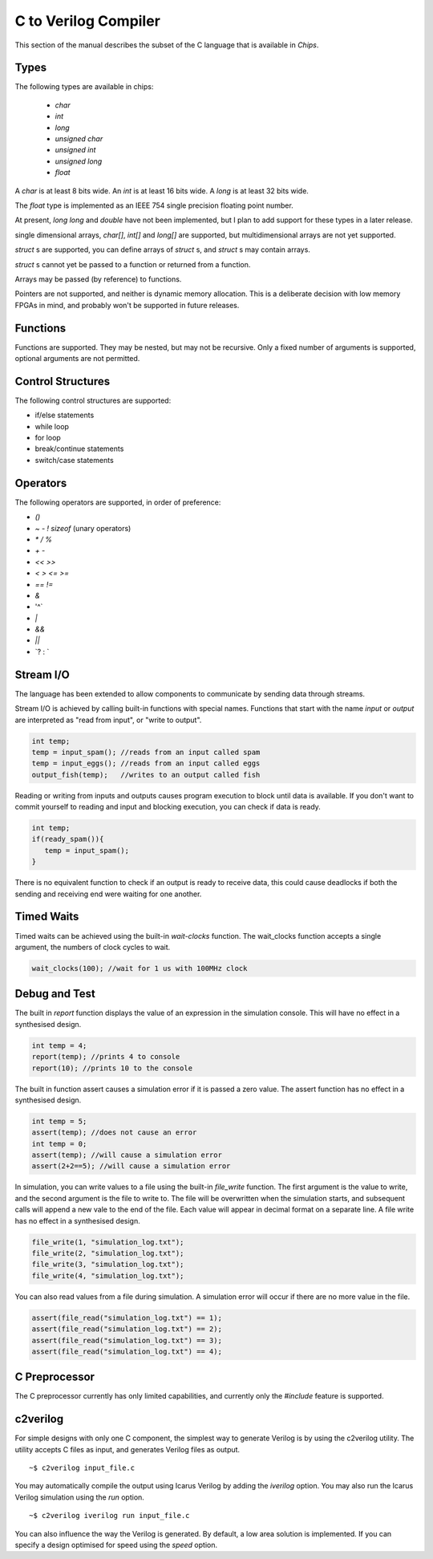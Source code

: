 C to Verilog Compiler
=====================

This section of the manual describes the subset of the C language that is available in *Chips*.

Types
-----

The following types are available in chips:

        + `char`
        + `int`
        + `long`
        + `unsigned char`
        + `unsigned int`
        + `unsigned long`
        + `float`

A `char` is at least 8 bits wide.  An `int` is at least 16 bits wide.  A `long`
is at least 32 bits wide.

The `float` type is implemented as an IEEE 754 single precision floating point
number.

At present, `long long` and `double` have not been implemented, but I
plan to add support for these types in a later release.

single dimensional arrays, `char[]`, `int[]` and `long[]` are supported, but
multidimensional arrays are not yet supported.

`struct` s are supported, you can define arrays of `struct` s, and `struct` s
may contain arrays.

`struct` s cannot yet be passed to a function or returned from a function.

Arrays may be passed (by reference) to functions.

Pointers are not supported, and neither is dynamic memory allocation. This is a
deliberate decision with low memory FPGAs in mind, and probably won't be
supported in future releases.

Functions
---------

Functions are supported. They may be nested, but may not be recursive. Only a
fixed number of arguments is supported, optional arguments are not permitted.

Control Structures
------------------

The following control structures are supported:

+ if/else statements
+ while loop
+ for loop
+ break/continue statements
+ switch/case statements

Operators
---------

The following operators are supported, in order of preference:

+ `()`
+ `~` `-` `!` `sizeof` (unary operators)
+ `*` `/` `%`
+ `+` `-`
+ `<<` `>>`
+ `<` `>` `<=` `>=`
+ `==` `!=`
+ `&`
+ '^`
+ `|`
+ `&&`
+ `||`
+ \`? : `


Stream I/O
----------

The language has been extended to allow components to communicate by sending
data through streams.

Stream I/O is achieved by calling built-in functions with special names.
Functions that start with the name `input` or `output` are interpreted as "read
from input", or "write to output".

.. code-block:: c

    int temp;
    temp = input_spam(); //reads from an input called spam
    temp = input_eggs(); //reads from an input called eggs
    output_fish(temp);   //writes to an output called fish

Reading or writing from inputs and outputs causes program execution to block
until data is available. If you don't want to commit yourself to reading and
input and blocking execution, you can check if data is ready.

.. code-block:: c

    int temp;
    if(ready_spam()){
       temp = input_spam();
    }

There is no equivalent function to check if an output is ready to receive data,
this could cause deadlocks if both the sending and receiving end were waiting
for one another. 

Timed Waits
-----------

Timed waits can be achieved using the built-in `wait-clocks` function. The
wait_clocks function accepts a single argument, the numbers of clock cycles to
wait.

.. code-block:: c
    
    wait_clocks(100); //wait for 1 us with 100MHz clock


Debug and Test
--------------

The built in `report` function displays the value of an expression in the
simulation console. This will have no effect in a synthesised design.

.. code-block:: c

    int temp = 4;
    report(temp); //prints 4 to console
    report(10); //prints 10 to the console


The built in function assert causes a simulation error if it is passed a zero
value. The assert function has no effect in a synthesised design.

.. code-block:: c

    int temp = 5;
    assert(temp); //does not cause an error
    int temp = 0;
    assert(temp); //will cause a simulation error
    assert(2+2==5); //will cause a simulation error

In simulation, you can write values to a file using the built-in `file_write`
function. The first argument is the value to write, and the second argument is
the file to write to. The file will be overwritten when the simulation starts,
and subsequent calls will append a new vale to the end of the file. Each value
will appear in decimal format on a separate line. A file write has no effect in
a synthesised design.

.. code-block:: c

    file_write(1, "simulation_log.txt");
    file_write(2, "simulation_log.txt");
    file_write(3, "simulation_log.txt");
    file_write(4, "simulation_log.txt");

You can also read values from a file during simulation. A simulation error will
occur if there are no more value in the file.

.. code-block:: c

    assert(file_read("simulation_log.txt") == 1);
    assert(file_read("simulation_log.txt") == 2);
    assert(file_read("simulation_log.txt") == 3);
    assert(file_read("simulation_log.txt") == 4);


C Preprocessor
--------------

The C preprocessor currently has only limited capabilities, and currently only
the `#include` feature is supported.

c2verilog
---------

For simple designs with only one C component, the simplest way to generate Verilog is by using the c2verilog utility.
The utility accepts C files as input, and generates Verilog files as output.

::

    ~$ c2verilog input_file.c

You may automatically compile the output using Icarus Verilog by adding the
`iverilog` option. You may also run the Icarus Verilog simulation using the
`run` option.

::

    ~$ c2verilog iverilog run input_file.c

You can also influence the way the Verilog is generated. By default, a low area
solution is implemented. If you can specify a design optimised for speed using
the `speed` option.

